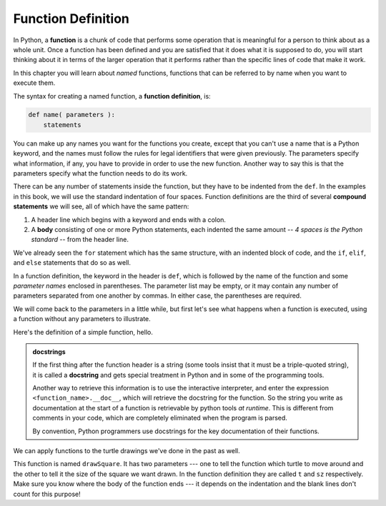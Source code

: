 ..  Copyright (C)  Brad Miller, David Ranum, Jeffrey Elkner, Peter Wentworth, Allen B. Downey, Chris
    Meyers, and Dario Mitchell.  Permission is granted to copy, distribute
    and/or modify this document under the terms of the GNU Free Documentation
    License, Version 1.3 or any later version published by the Free Software
    Foundation; with Invariant Sections being Forward, Prefaces, and
    Contributor List, no Front-Cover Texts, and no Back-Cover Texts.  A copy of
    the license is included in the section entitled "GNU Free Documentation
    License".

.. qnum::
   :prefix: func-1-
   :start: 1

Function Definition
-------------------

.. video:: function_intro
   :controls:
   :thumb: ../_static/function_intro.png

   http://media.interactivepython.org/thinkcsVideos/FunctionsIntro.mov
   http://media.interactivepython.org/thinkcsVideos/FunctionsIntro.webm

In Python, a **function** is a chunk of code that performs some operation that is meaningful for a person to think 
about as a whole unit. Once a function has been defined and you are satisfied that it does what it is supposed to do, 
you will start thinking about it in terms of the larger operation that it performs rather than the specific lines of 
code that make it work. 

In this chapter you will learn about *named* functions, functions that can be referred to by name when you want to execute them. 

The syntax for creating a named function, a **function definition**, is:

.. code-block:: python

    def name( parameters ):
        statements

You can make up any names you want for the functions you create, except that you can't use a name that is a Python 
keyword, and the names must follow the rules for legal identifiers that were given previously. The parameters specify
what information, if any, you have to provide in order to use the new function. Another way to say this is that the 
parameters specify what the function needs to do its work.

There can be any number of statements inside the function, but they have to be indented from the ``def``. In the 
examples in this book, we will use the standard indentation of four spaces. Function definitions are the third of
several **compound statements** we will see, all of which have the same pattern:

#. A header line which begins with a keyword and ends with a colon.
#. A **body** consisting of one or more Python statements, each
   indented the same amount -- *4 spaces is the Python standard* -- from
   the header line.

We've already seen the ``for`` statement which has the same structure, with an indented block of code, and the 
``if``, ``elif``, and ``else`` statements that do so as well.

In a function definition, the keyword in the header is ``def``, which is followed by the name of the function and 
some *parameter names* enclosed in parentheses. The parameter list may be empty, or it may contain any number of
parameters separated from one another by commas. In either case, the parentheses are required.

We will come back to the parameters in a little while, but first let's see what happens when a function is executed, 
using a function without any parameters to illustrate.

Here's the definition of a simple function, hello.

.. activecode:: ac11_1_1

    def hello():
        """This function says hello and greets you"""
        print("Hello")
        print("Glad to meet you")

.. admonition::  docstrings

    If the first thing after the function header is a string (some tools insist that
    it must be a triple-quoted string), it is called a **docstring**
    and gets special treatment in Python and in some of the programming tools.

    Another way to retrieve this information is to use the interactive
    interpreter, and enter the expression ``<function_name>.__doc__``, which will retrieve the
    docstring for the function.  So the string you write as documentation at the start of a function is
    retrievable by python tools *at runtime*.  This is different from comments in your code,
    which are completely eliminated when the program is parsed.

    By convention, Python programmers use docstrings for the key documentation of
    their functions.

We can apply functions to the turtle drawings we've done in the past as well.

.. activecode:: ac11_1_2
    :nocodelens:

    import turtle

    def drawSquare(t, sz):
        """Make turtle t draw a square of with side sz."""

        for i in range(4):
            t.forward(sz)
            t.left(90)


    wn = turtle.Screen()      # Set up the window and its attributes
    wn.bgcolor("lightgreen")

    alex = turtle.Turtle()    # create alex
    drawSquare(alex, 50)      # Call the function to draw the square passing the actual turtle and the actual side size

    wn.exitonclick()

This function is named ``drawSquare``. It has two parameters --- one to tell the function which turtle to move around 
and the other to tell it the size of the square we want drawn. In the function definition they are called ``t`` and 
``sz`` respectively. Make sure you know where the body of the function ends --- it depends on the indentation and the 
blank lines don't count for this purpose!
